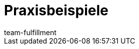 = Praxisbeispiele
:lang: de
:keywords:
:position: 100
:url: fulfillment/praxisbeispiele
:id: CVFFAFD
:author: team-fulfillment
